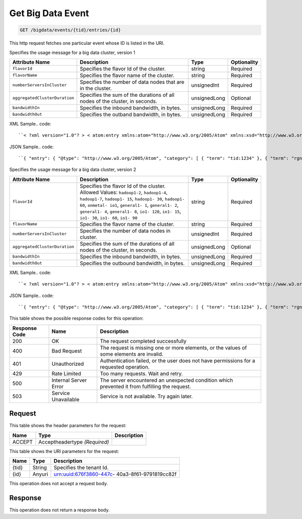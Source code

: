 
.. THIS OUTPUT IS GENERATED FROM THE WADL. DO NOT EDIT.

.. _get-get-big-data-event-bigdata-events-tid-entries-id:

Get Big Data Event
^^^^^^^^^^^^^^^^^^^^^^^^^^^^^^^^^^^^^^^^^^^^^^^^^^^^^^^^^^^^^^^^^^^^^^^^^^^^^^^^

.. code::

    GET /bigdata/events/{tid}/entries/{id}

This http request fetches one particular event whose ID is listed in the URI.

Specifies the usage message for a big data cluster, version 1


+------------------------------+---------------+---------------+---------------+
|Attribute Name                |Description    |Type           |Optionality    |
+==============================+===============+===============+===============+
|``flavorId``                  |Specifies the  |string         |Required       |
|                              |flavor Id of   |               |               |
|                              |the cluster.   |               |               |
+------------------------------+---------------+---------------+---------------+
|``flavorName``                |Specifies the  |string         |Required       |
|                              |flavor name of |               |               |
|                              |the cluster.   |               |               |
+------------------------------+---------------+---------------+---------------+
|``numberServersInCluster``    |Specifies the  |unsignedInt    |Required       |
|                              |number of data |               |               |
|                              |nodes that are |               |               |
|                              |in the cluster.|               |               |
+------------------------------+---------------+---------------+---------------+
|``aggregatedClusterDuration`` |Specifies the  |unsignedLong   |Optional       |
|                              |sum of the     |               |               |
|                              |durations of   |               |               |
|                              |all nodes of   |               |               |
|                              |the cluster,   |               |               |
|                              |in seconds.    |               |               |
+------------------------------+---------------+---------------+---------------+
|``bandwidthIn``               |Specifies the  |unsignedLong   |Required       |
|                              |inbound        |               |               |
|                              |bandwidth, in  |               |               |
|                              |bytes.         |               |               |
+------------------------------+---------------+---------------+---------------+
|``bandwidthOut``              |Specifies the  |unsignedLong   |Required       |
|                              |outband        |               |               |
|                              |bandwidth, in  |               |               |
|                              |bytes.         |               |               |
+------------------------------+---------------+---------------+---------------+
XML Sample.. code::

``< ?xml version="1.0"? > < atom:entry xmlns:atom="http://www.w3.org/2005/Atom" xmlns:xsd="http://www.w3.org/2001/XMLSchema" xmlns="http://www.w3.org/2001/XMLSchema" > < atom:id > urn:uuid:e53d007a-fc23-11e1-975c-cfa6b29bb814 < /atom:id > < atom:category term="tid:1234"/ > < atom:category term="rgn:DFW"/ > < atom:category term="dc:DFW1"/ > < atom:category term="rid:4a2b42f4-6c63-11e1-815b-7fcbcf67f549"/ > < atom:category term="bigdata.bigdata.hadoop_hdp1_1.usage"/ > < atom:category term="type:bigdata.bigdata.hadoop_hdp1_1.usage"/ > < atom:title > BigData < /atom:title > < atom:content type="application/xml" > < event xmlns="http://docs.rackspace.com/core/event" xmlns:sample="http://docs.rackspace.com/usage/bigdata" id="e53d007a-fc23-11e1-975c-cfa6b29bb814" version="2" resourceId="4a2b42f4-6c63-11e1-815b-7fcbcf67f549" tenantId="1234" startTime="2013-03-15T11:51:11Z" endTime="2013-03-16T00:00:00Z" type="USAGE" dataCenter="DFW1" region="DFW" > < sample:product aggregatedClusterDuration="43729" serviceCode="BigData" version="1" resourceType="HADOOP_HDP1_1" flavorId="a" flavorName="a" numberServersInCluster="1" bandwidthIn="0" bandwidthOut="0"/ > < /event > < /atom:content > < atom:link href="https://ord.feeds.api.rackspacecloud.com/bigdata/events/entries/urn:uuid:e53d007a-fc23-11e1-975c-cfa6b29bb814" rel="self"/ > < atom:updated > 2013-03-01T19:42:35.507Z < /atom:updated > < atom:published > 2013-03-01T19:42:35.507 < /atom:published > < /atom:entry >`` 




JSON Sample.. code::

``{ "entry": { "@type": "http://www.w3.org/2005/Atom", "category": [ { "term": "tid:1234" }, { "term": "rgn:DFW" }, { "term": "dc:DFW1" }, { "term": "rid:4a2b42f4-6c63-11e1-815b-7fcbcf67f549" }, { "term": "bigdata.bigdata.hadoop_hdp1_1.usage" }, { "term": "type:bigdata.bigdata.hadoop_hdp1_1.usage" } ], "link": [ { "href": "https://ord.feeds.api.rackspacecloud.com/bigdata/events/entries/urn:uuid:e53d007a-fc23-11e1-975c-cfa6b29bb814", "rel": "self" } ], "id": "urn:uuid:e53d007a-fc23-11e1-975c-cfa6b29bb814", "title": "BigData", "content": { "event": { "@type": "http://docs.rackspace.com/core/event", "id": "e53d007a-fc23-11e1-975c-cfa6b29bb814", "version": "2", "resourceId": "4a2b42f4-6c63-11e1-815b-7fcbcf67f549", "tenantId": "1234", "startTime": "2013-03-15T11:51:11Z", "endTime": "2013-03-16T00:00:00Z", "type": "USAGE", "dataCenter": "DFW1", "region": "DFW", "product": { "@type": "http://docs.rackspace.com/usage/bigdata", "aggregatedClusterDuration": 43729, "serviceCode": "BigData", "version": "1", "resourceType": "HADOOP_HDP1_1", "flavorId": "a", "flavorName": "a", "numberServersInCluster": 1, "bandwidthIn": 0, "bandwidthOut": 0 } } }, "updated": "2013-03-01T19:42:35.507Z", "published": "2013-03-01T19:42:35.507" } }`` 




Specifies the usage message for a big data cluster, version 2


+------------------------------+---------------+---------------+---------------+
|Attribute Name                |Description    |Type           |Optionality    |
+==============================+===============+===============+===============+
|``flavorId``                  |Specifies the  |string         |Required       |
|                              |flavor Id of   |               |               |
|                              |the cluster.   |               |               |
|                              |Allowed        |               |               |
|                              |Values:        |               |               |
|                              |``hadoop1-2``, |               |               |
|                              |``hadoop1-4``, |               |               |
|                              |``hadoop1-7``, |               |               |
|                              |``hadoop1-     |               |               |
|                              |15``,          |               |               |
|                              |``hadoop1-     |               |               |
|                              |30``,          |               |               |
|                              |``hadoop1-     |               |               |
|                              |60``,          |               |               |
|                              |``onmetal-     |               |               |
|                              |io1``,         |               |               |
|                              |``general1-    |               |               |
|                              |1``,           |               |               |
|                              |``general1-    |               |               |
|                              |2``,           |               |               |
|                              |``general1-    |               |               |
|                              |4``,           |               |               |
|                              |``general1-    |               |               |
|                              |8``, ``io1-    |               |               |
|                              |120``, ``io1-  |               |               |
|                              |15``, ``io1-   |               |               |
|                              |30``, ``io1-   |               |               |
|                              |60``, ``io1-   |               |               |
|                              |90``           |               |               |
+------------------------------+---------------+---------------+---------------+
|``flavorName``                |Specifies the  |string         |Required       |
|                              |flavor name of |               |               |
|                              |the cluster.   |               |               |
+------------------------------+---------------+---------------+---------------+
|``numberServersInCluster``    |Specifies the  |unsignedInt    |Required       |
|                              |number of data |               |               |
|                              |nodes in       |               |               |
|                              |cluster.       |               |               |
+------------------------------+---------------+---------------+---------------+
|``aggregatedClusterDuration`` |Specifies the  |unsignedLong   |Optional       |
|                              |sum of the     |               |               |
|                              |durations of   |               |               |
|                              |all nodes of   |               |               |
|                              |the cluster,   |               |               |
|                              |in seconds.    |               |               |
+------------------------------+---------------+---------------+---------------+
|``bandwidthIn``               |Specifies the  |unsignedLong   |Required       |
|                              |inbound        |               |               |
|                              |bandwidth, in  |               |               |
|                              |bytes.         |               |               |
+------------------------------+---------------+---------------+---------------+
|``bandwidthOut``              |Specifies the  |unsignedLong   |Required       |
|                              |outbound       |               |               |
|                              |bandwidth, in  |               |               |
|                              |bytes.         |               |               |
+------------------------------+---------------+---------------+---------------+
XML Sample.. code::

``< ?xml version="1.0"? > < atom:entry xmlns:atom="http://www.w3.org/2005/Atom" xmlns:xsd="http://www.w3.org/2001/XMLSchema" xmlns="http://www.w3.org/2001/XMLSchema" > < atom:id > urn:uuid:e53d007a-fc23-11e1-975c-cfa6b29bb814 < /atom:id > < atom:category term="tid:1234"/ > < atom:category term="rgn:DFW"/ > < atom:category term="dc:DFW1"/ > < atom:category term="rid:4a2b42f4-6c63-11e1-815b-7fcbcf67f549"/ > < atom:category term="bigdata.bigdata.hadoop_hdp2_1.usage"/ > < atom:category term="type:bigdata.bigdata.hadoop_hdp2_1.usage"/ > < atom:title > BigData < /atom:title > < atom:content type="application/xml" > < event xmlns="http://docs.rackspace.com/core/event" xmlns:sample="http://docs.rackspace.com/usage/bigdata" id="e53d007a-fc23-11e1-975c-cfa6b29bb814" version="2" resourceId="4a2b42f4-6c63-11e1-815b-7fcbcf67f549" tenantId="1234" startTime="2013-03-15T11:51:11Z" endTime="2013-03-16T00:00:00Z" type="USAGE" dataCenter="DFW1" region="DFW" > < sample:product aggregatedClusterDuration="43729" serviceCode="BigData" version="2" resourceType="HADOOP_HDP2_1" flavorId="hadoop1-7" flavorName="a" numberServersInCluster="1" bandwidthIn="0" bandwidthOut="0"/ > < /event > < /atom:content > < atom:link href="https://ord.feeds.api.rackspacecloud.com/bigdata/events/entries/urn:uuid:e53d007a-fc23-11e1-975c-cfa6b29bb814" rel="self"/ > < atom:updated > 2013-03-01T19:42:35.507Z < /atom:updated > < atom:published > 2013-03-01T19:42:35.507 < /atom:published > < /atom:entry >`` 




JSON Sample.. code::

``{ "entry": { "@type": "http://www.w3.org/2005/Atom", "category": [ { "term": "tid:1234" }, { "term": "rgn:DFW" }, { "term": "dc:DFW1" }, { "term": "rid:4a2b42f4-6c63-11e1-815b-7fcbcf67f549" }, { "term": "bigdata.bigdata.hadoop_hdp2_1.usage" }, { "term": "type:bigdata.bigdata.hadoop_hdp2_1.usage" } ], "link": [ { "href": "https://ord.feeds.api.rackspacecloud.com/bigdata/events/entries/urn:uuid:e53d007a-fc23-11e1-975c-cfa6b29bb814", "rel": "self" } ], "id": "urn:uuid:e53d007a-fc23-11e1-975c-cfa6b29bb814", "title": "BigData", "content": { "event": { "@type": "http://docs.rackspace.com/core/event", "id": "e53d007a-fc23-11e1-975c-cfa6b29bb814", "version": "2", "resourceId": "4a2b42f4-6c63-11e1-815b-7fcbcf67f549", "tenantId": "1234", "startTime": "2013-03-15T11:51:11Z", "endTime": "2013-03-16T00:00:00Z", "type": "USAGE", "dataCenter": "DFW1", "region": "DFW", "product": { "@type": "http://docs.rackspace.com/usage/bigdata", "aggregatedClusterDuration": 43729, "serviceCode": "BigData", "version": "2", "resourceType": "HADOOP_HDP2_1", "flavorId": "hadoop1-7", "flavorName": "a", "numberServersInCluster": 1, "bandwidthIn": 0, "bandwidthOut": 0 } } }, "updated": "2013-03-01T19:42:35.507Z", "published": "2013-03-01T19:42:35.507" } }`` 






This table shows the possible response codes for this operation:


+--------------------------+-------------------------+-------------------------+
|Response Code             |Name                     |Description              |
+==========================+=========================+=========================+
|200                       |OK                       |The request completed    |
|                          |                         |successfully             |
+--------------------------+-------------------------+-------------------------+
|400                       |Bad Request              |The request is missing   |
|                          |                         |one or more elements, or |
|                          |                         |the values of some       |
|                          |                         |elements are invalid.    |
+--------------------------+-------------------------+-------------------------+
|401                       |Unauthorized             |Authentication failed,   |
|                          |                         |or the user does not     |
|                          |                         |have permissions for a   |
|                          |                         |requested operation.     |
+--------------------------+-------------------------+-------------------------+
|429                       |Rate Limited             |Too many requests. Wait  |
|                          |                         |and retry.               |
+--------------------------+-------------------------+-------------------------+
|500                       |Internal Server Error    |The server encountered   |
|                          |                         |an unexpected condition  |
|                          |                         |which prevented it from  |
|                          |                         |fulfilling the request.  |
+--------------------------+-------------------------+-------------------------+
|503                       |Service Unavailable      |Service is not           |
|                          |                         |available. Try again     |
|                          |                         |later.                   |
+--------------------------+-------------------------+-------------------------+


Request
""""""""""""""""


This table shows the header parameters for the request:

+--------------------------+-------------------------+-------------------------+
|Name                      |Type                     |Description              |
+==========================+=========================+=========================+
|ACCEPT                    |Acceptheadertype         |                         |
|                          |*(Required)*             |                         |
+--------------------------+-------------------------+-------------------------+




This table shows the URI parameters for the request:

+--------------------------+-------------------------+-------------------------+
|Name                      |Type                     |Description              |
+==========================+=========================+=========================+
|{tid}                     |String                   |Specifies the tenant Id. |
+--------------------------+-------------------------+-------------------------+
|{id}                      |Anyuri                   |urn:uuid:676f3860-447c-  |
|                          |                         |40a3-8f61-9791819cc82f   |
+--------------------------+-------------------------+-------------------------+





This operation does not accept a request body.




Response
""""""""""""""""






This operation does not return a response body.




